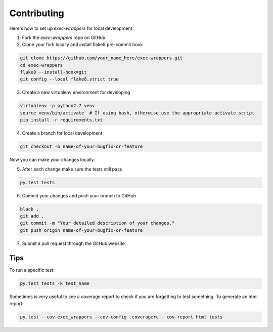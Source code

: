 ============
Contributing
============

Here's how to set up `exec-wrappers` for local development:

1. Fork the `exec-wrappers` repo on GitHub.
2. Clone your fork locally and install flake8 pre-commit hook

.. code-block:: bash

    git clone https://github.com/your_name_here/exec-wrappers.git
    cd exec-wrappers
    flake8 --install-hook=git
    git config --local flake8.strict true

3. Create a new virtualenv environment for developing

.. code-block:: bash

    virtualenv -p python2.7 venv
    source venv/bin/activate  # If using bash, otherwise use the appropriate activate script
    pip install -r requirements.txt

4. Create a branch for local development

.. code-block:: bash

    git checkout -b name-of-your-bugfix-or-feature

Now you can make your changes locally.

5. After each change make sure the tests still pass

.. code-block:: bash

    py.test tests


6. Commit your changes and push your branch to GitHub

.. code-block:: bash

    black .
    git add .
    git commit -m "Your detailed description of your changes."
    git push origin name-of-your-bugfix-or-feature

7. Submit a pull request through the GitHub website.

Tips
----

To run a specific test:

.. code-block:: bash

    py.test tests -k test_name

Sometimes is very useful to see a coverage report to check if you are forgetting
to test something. To generate an html report:

.. code-block:: bash

    py.test --cov exec_wrappers --cov-config .coveragerc --cov-report html tests
